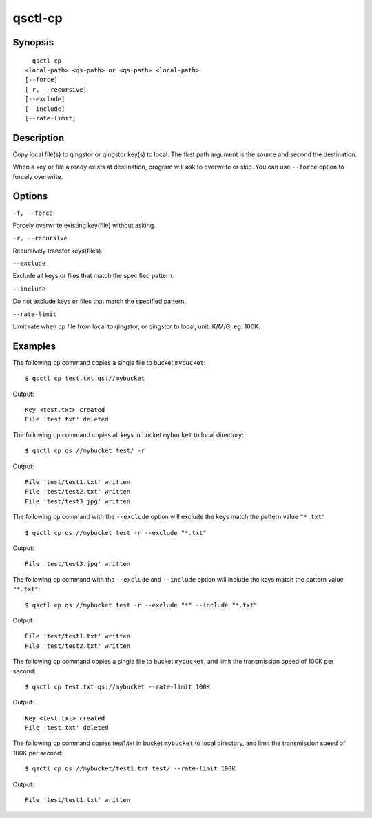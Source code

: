 .. _qsctl-cp:


********
qsctl-cp
********


========
Synopsis
========

::

      qsctl cp
    <local-path> <qs-path> or <qs-path> <local-path>
    [--force]
    [-r, --recursive]
    [--exclude]
    [--include]
    [--rate-limit]

===========
Description
===========

Copy local file(s) to qingstor or qingstor key(s) to local. The first
path argument is the source and second the destination.

When a key or file already exists at destination, program will ask to
overwrite or skip. You can use ``--force`` option to forcely overwrite.

=======
Options
=======

``-f, --force``

Forcely overwrite existing key(file) without asking.

``-r, --recursive``

Recursively transfer keys(files).

``--exclude``

Exclude all keys or files that match the specified pattern.

``--include``

Do not exclude keys or files that match the specified pattern.

``--rate-limit``

Limit rate when cp file from local to qingstor, or qingstor to local,
unit: K/M/G, eg: 100K.

========
Examples
========

The following ``cp`` command copies a single file to bucket ``mybucket``::

    $ qsctl cp test.txt qs://mybucket

Output::

    Key <test.txt> created
    File 'test.txt' deleted

The following ``cp`` command copies all keys in bucket ``mybucket`` to local
directory::

    $ qsctl cp qs://mybucket test/ -r

Output::

    File 'test/test1.txt' written
    File 'test/test2.txt' written
    File 'test/test3.jpg' written

The following ``cp`` command with the ``--exclude`` option will exclude the
keys match the pattern value ``"*.txt"`` ::

    $ qsctl cp qs://mybucket test -r --exclude "*.txt"

Output::

    File 'test/test3.jpg' written

The following ``cp`` command with the ``--exclude`` and ``--include`` option
will include the keys match the pattern value ``"*.txt"``::

    $ qsctl cp qs://mybucket test -r --exclude "*" --include "*.txt"

Output::

    File 'test/test1.txt' written
    File 'test/test2.txt' written

The following ``cp`` command copies a single file to bucket ``mybucket``,
and limit the transmission speed of 100K per second::

    $ qsctl cp test.txt qs://mybucket --rate-limit 100K

Output::

    Key <test.txt> created
    File 'test.txt' deleted

The following ``cp`` command copies test1.txt in bucket ``mybucket`` to local
directory, and limit the transmission speed of 100K per second::

    $ qsctl cp qs://mybucket/test1.txt test/ --rate-limit 100K

Output::

    File 'test/test1.txt' written

